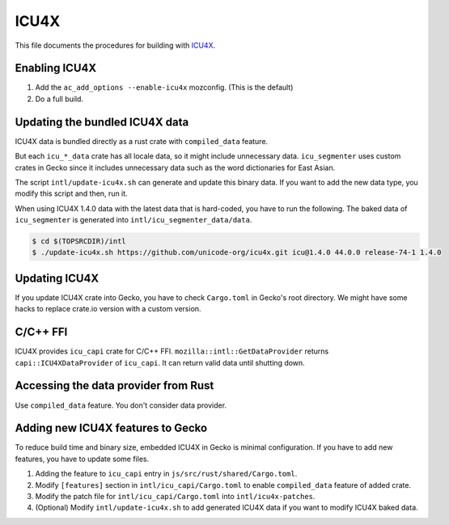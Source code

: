 #####
ICU4X
#####

This file documents the procedures for building with `ICU4X <https://github.com/unicode-org/icu4x>`__.

Enabling ICU4X
==============

#. Add the ``ac_add_options --enable-icu4x`` mozconfig. (This is the default)
#. Do a full build.

Updating the bundled ICU4X data
===============================

ICU4X data is bundled directly as a rust crate with ``compiled_data`` feature.

But each ``icu_*_data`` crate has all locale data, so it might include unnecessary data. ``icu_segmenter`` uses custom crates in Gecko since it includes unnecessary data such as the word dictionaries for East Asian.

The script ``intl/update-icu4x.sh`` can generate and update this binary data. If you want to add the new data type, you modify this script and then, run it.

When using ICU4X 1.4.0 data with the latest data that is hard-coded, you have to run the following. The baked data of ``icu_segmenter`` is generated into ``intl/icu_segmenter_data/data``.

.. code:: bash

    $ cd $(TOPSRCDIR)/intl
    $ ./update-icu4x.sh https://github.com/unicode-org/icu4x.git icu@1.4.0 44.0.0 release-74-1 1.4.0

Updating ICU4X
==============

If you update ICU4X crate into Gecko, you have to check ``Cargo.toml`` in Gecko's root directory. We might have some hacks to replace crate.io version with a custom version.

C/C++ FFI
=========

ICU4X provides ``icu_capi`` crate for C/C++ FFI. ``mozilla::intl::GetDataProvider`` returns ``capi::ICU4XDataProvider`` of ``icu_capi``. It can return valid data until shutting down.

Accessing the data provider from Rust
=====================================

Use ``compiled_data`` feature. You don't consider data provider.

Adding new ICU4X features to Gecko
==================================

To reduce build time and binary size, embedded ICU4X in Gecko is minimal configuration. If you have to add new features, you have to update some files.

#. Adding the feature to ``icu_capi`` entry in ``js/src/rust/shared/Cargo.toml``.
#. Modify ``[features]`` section in ``intl/icu_capi/Cargo.toml`` to enable ``compiled_data`` feature of added crate.
#. Modify the patch file for ``intl/icu_capi/Cargo.toml`` into ``intl/icu4x-patches``.
#. (Optional) Modify ``intl/update-icu4x.sh`` to add generated ICU4X data if you want to modify ICU4X baked data.
